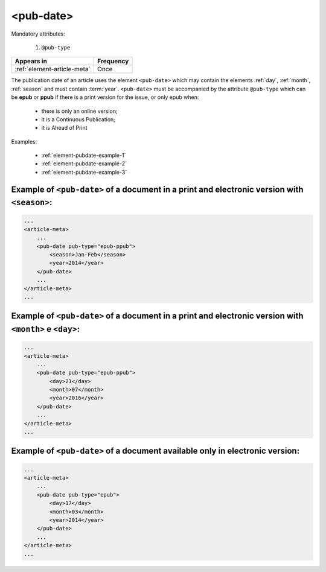 .. _element-pub-date:

<pub-date>
==========

Mandatory attributes:

  1. ``@pub-type``

+------------------------------+------------+
| Appears in                   | Frequency  |
+==============================+============+
| :ref:`element-article-meta`  | Once       |
+------------------------------+------------+


The publication date of an article uses the element ``<pub-date>`` which may contain the elements :ref:`day`, :ref:`month`, :ref:`season` and must contain :term:`year`. ``<pub-date>`` must be accompanied by the attribute ``@pub-type`` which can be **epub** or **ppub** if there is a print version for the issue, or only epub when:

    * there is only an online version;
    * it is a Continuous Publication;
    * it is Ahead of Print

Examples:

    * :ref:`element-pubdate-example-1`
    * :ref:`element-pubdate-example-2`
    * :ref:`element-pubdate-example-3`

    

.. _element-pubdate-example-1: 

Example of ``<pub-date>`` of a document in a print and electronic version with ``<season>``:
--------------------------------------------------------------------------------------------

.. code-block:: xml

    ...
    <article-meta>
        ...
        <pub-date pub-type="epub-ppub">
            <season>Jan-Feb</season>
            <year>2014</year>
        </pub-date>
        ...
    </article-meta>
    ...

.. _element-pubdate-example-2: 

Example of ``<pub-date>`` of a document in a print and electronic version with ``<month>`` e ``<day>``:
-------------------------------------------------------------------------------------------------------

.. code-block:: xml

    ...
    <article-meta>
        ...
        <pub-date pub-type="epub-ppub">
            <day>21</day>
            <month>07</month>
            <year>2016</year>
        </pub-date>
        ...
    </article-meta>
    ...


.. _element-pubdate-example-3:

Example of ``<pub-date>`` of a document available only in electronic version:
-----------------------------------------------------------------------------

.. code-block:: xml

    ...
    <article-meta>
        ...
        <pub-date pub-type="epub">
            <day>17</day>
            <month>03</month>
            <year>2014</year>
        </pub-date>
        ...
    </article-meta>
    ...

